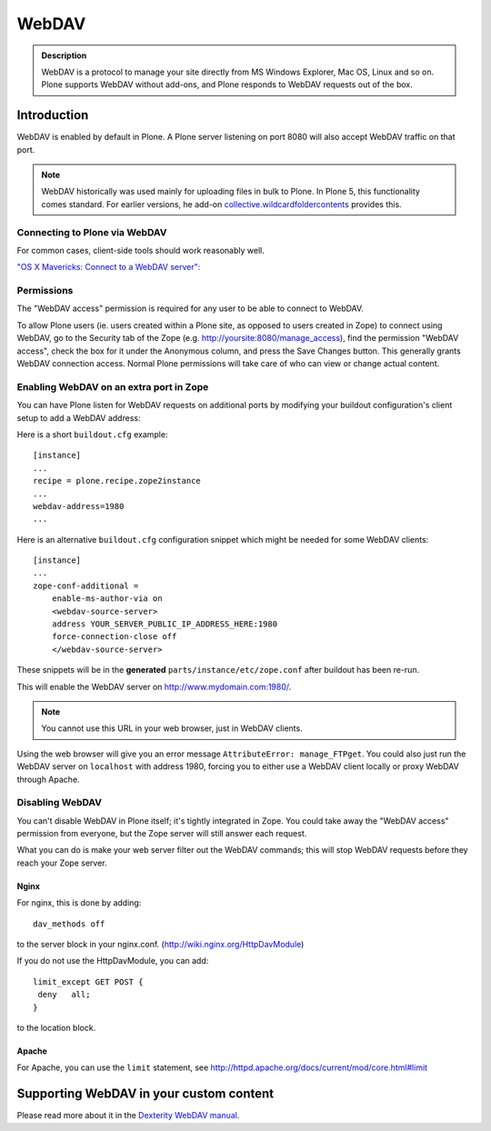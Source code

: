 ======
WebDAV
======

.. admonition:: Description

    WebDAV is a protocol to manage your site directly from MS Windows
    Explorer, Mac OS, Linux and so on. Plone supports WebDAV without add-ons, and Plone responds to WebDAV requests out of the box.

Introduction
============

WebDAV is enabled by default in Plone. A Plone server listening on port 8080 will also
accept WebDAV traffic on that port.

.. note::

    WebDAV historically was used  mainly for uploading files in bulk to Plone.
    In Plone 5, this functionality comes standard. For earlier versions, he add-on `collective.wildcardfoldercontents <https://pypi.python.org/pypi/wildcard.foldercontents>`_ provides this.

Connecting to Plone via WebDAV
------------------------------

For common cases, client-side tools should work reasonably well.

`"OS X Mavericks: Connect to a WebDAV server": <https://support.apple.com/kb/PH13859>`_

Permissions
-----------

The "WebDAV access" permission is required for any user to be able to connect to WebDAV.

To allow Plone users (ie. users created within a Plone site, as opposed to users created in Zope) to connect using WebDAV, go to the Security tab of the Zope (e.g. http://yoursite:8080/manage_access), find the permission "WebDAV access", check the box for it under the Anonymous column, and press the Save Changes button.
This generally grants WebDAV connection access.
Normal Plone permissions will take care of who can view or change actual content.

Enabling WebDAV on an extra port in Zope
----------------------------------------

You can have Plone listen for WebDAV requests on additional ports by modifying your buildout configuration's client setup to add a WebDAV address:

Here is a short ``buildout.cfg`` example::



     [instance]
     ...
     recipe = plone.recipe.zope2instance
     ...
     webdav-address=1980
     ...


Here is an alternative ``buildout.cfg`` configuration snippet which might be needed for some WebDAV clients::


   [instance]
   ...
   zope-conf-additional =
       enable-ms-author-via on
       <webdav-source-server>
       address YOUR_SERVER_PUBLIC_IP_ADDRESS_HERE:1980
       force-connection-close off
       </webdav-source-server>


These snippets will be in the **generated** ``parts/instance/etc/zope.conf``
after buildout has been re-run.

This will enable the WebDAV server on http://www.mydomain.com:1980/.

.. note:: You cannot use this URL in your web browser, just in WebDAV clients.

Using the web browser will give you an error message ``AttributeError:
manage_FTPget``. You could also just run the WebDAV server on ``localhost``
with address 1980, forcing you to either use a WebDAV client locally or
proxy WebDAV through Apache.

Disabling WebDAV
----------------

You can't disable WebDAV in Plone itself; it's tightly integrated in Zope.
You could take away the "WebDAV access" permission from everyone, but the
Zope server will still answer each request.

What you can do is make your web server filter out the WebDAV commands;
this will stop WebDAV requests before they reach your Zope server.

Nginx
~~~~~

For nginx, this is done by adding::


	dav_methods off

to the server block in your nginx.conf. (http://wiki.nginx.org/HttpDavModule)

If you do not use the HttpDavModule, you can add::


    limit_except GET POST {
     deny   all;
    }

to the location block.

Apache
~~~~~~

For Apache, you can use the ``limit`` statement, see http://httpd.apache.org/docs/current/mod/core.html#limit


.. seealso:: `"How can I stop people accessing a Plone server via WebDAV?" <http://stackoverflow.com/questions/9127269/how-can-i-stop-people-accessing-a-plone-server-via-webdav>`_


Supporting WebDAV in your custom content
========================================

Please read more about it in the `Dexterity WebDAV manual <https://github.com/plone/plone.dexterity/blob/master/docs/WebDAV.txt>`_.

